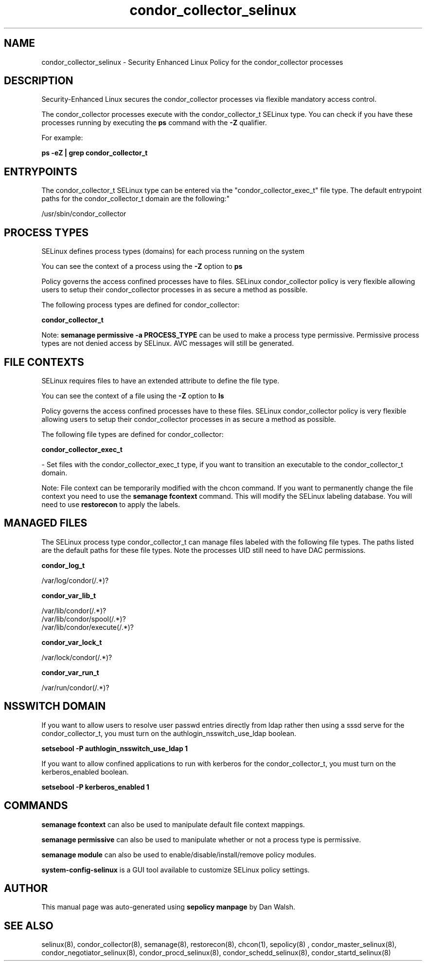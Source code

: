 .TH  "condor_collector_selinux"  "8"  "12-11-01" "condor_collector" "SELinux Policy documentation for condor_collector"
.SH "NAME"
condor_collector_selinux \- Security Enhanced Linux Policy for the condor_collector processes
.SH "DESCRIPTION"

Security-Enhanced Linux secures the condor_collector processes via flexible mandatory access control.

The condor_collector processes execute with the condor_collector_t SELinux type. You can check if you have these processes running by executing the \fBps\fP command with the \fB\-Z\fP qualifier.

For example:

.B ps -eZ | grep condor_collector_t


.SH "ENTRYPOINTS"

The condor_collector_t SELinux type can be entered via the "condor_collector_exec_t" file type.  The default entrypoint paths for the condor_collector_t domain are the following:"

/usr/sbin/condor_collector
.SH PROCESS TYPES
SELinux defines process types (domains) for each process running on the system
.PP
You can see the context of a process using the \fB\-Z\fP option to \fBps\bP
.PP
Policy governs the access confined processes have to files.
SELinux condor_collector policy is very flexible allowing users to setup their condor_collector processes in as secure a method as possible.
.PP
The following process types are defined for condor_collector:

.EX
.B condor_collector_t
.EE
.PP
Note:
.B semanage permissive -a PROCESS_TYPE
can be used to make a process type permissive. Permissive process types are not denied access by SELinux. AVC messages will still be generated.

.SH FILE CONTEXTS
SELinux requires files to have an extended attribute to define the file type.
.PP
You can see the context of a file using the \fB\-Z\fP option to \fBls\bP
.PP
Policy governs the access confined processes have to these files.
SELinux condor_collector policy is very flexible allowing users to setup their condor_collector processes in as secure a method as possible.
.PP
The following file types are defined for condor_collector:


.EX
.PP
.B condor_collector_exec_t
.EE

- Set files with the condor_collector_exec_t type, if you want to transition an executable to the condor_collector_t domain.


.PP
Note: File context can be temporarily modified with the chcon command.  If you want to permanently change the file context you need to use the
.B semanage fcontext
command.  This will modify the SELinux labeling database.  You will need to use
.B restorecon
to apply the labels.

.SH "MANAGED FILES"

The SELinux process type condor_collector_t can manage files labeled with the following file types.  The paths listed are the default paths for these file types.  Note the processes UID still need to have DAC permissions.

.br
.B condor_log_t

	/var/log/condor(/.*)?
.br

.br
.B condor_var_lib_t

	/var/lib/condor(/.*)?
.br
	/var/lib/condor/spool(/.*)?
.br
	/var/lib/condor/execute(/.*)?
.br

.br
.B condor_var_lock_t

	/var/lock/condor(/.*)?
.br

.br
.B condor_var_run_t

	/var/run/condor(/.*)?
.br

.SH NSSWITCH DOMAIN

.PP
If you want to allow users to resolve user passwd entries directly from ldap rather then using a sssd serve for the condor_collector_t, you must turn on the authlogin_nsswitch_use_ldap boolean.

.EX
.B setsebool -P authlogin_nsswitch_use_ldap 1
.EE

.PP
If you want to allow confined applications to run with kerberos for the condor_collector_t, you must turn on the kerberos_enabled boolean.

.EX
.B setsebool -P kerberos_enabled 1
.EE

.SH "COMMANDS"
.B semanage fcontext
can also be used to manipulate default file context mappings.
.PP
.B semanage permissive
can also be used to manipulate whether or not a process type is permissive.
.PP
.B semanage module
can also be used to enable/disable/install/remove policy modules.

.PP
.B system-config-selinux
is a GUI tool available to customize SELinux policy settings.

.SH AUTHOR
This manual page was auto-generated using
.B "sepolicy manpage"
by Dan Walsh.

.SH "SEE ALSO"
selinux(8), condor_collector(8), semanage(8), restorecon(8), chcon(1), sepolicy(8)
, condor_master_selinux(8), condor_negotiator_selinux(8), condor_procd_selinux(8), condor_schedd_selinux(8), condor_startd_selinux(8)
